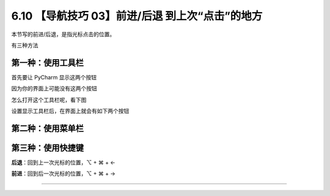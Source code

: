 6.10 【导航技巧 03】前进/后退 到上次“点击”的地方
================================================

本节写的前进/后退，是指光标点击的位置。

有三种方法

第一种：使用工具栏
------------------

首先要让 PyCharm 显示这两个按钮

因为你的界面上可能没有这两个按钮

|image0|

怎么打开这个工具栏呢，看下图

|image1|

设置显示工具栏后，在界面上就会有如下两个按钮

|image2|

第二种：使用菜单栏
------------------

|image3|

第三种：使用快捷键
------------------

**后退**\ ：回到上一次光标的位置，⌥ + ⌘ + ←

**前进**\ ：回到后一次光标的位置，⌥ + ⌘ + →

--------------

|image4|

.. |image0| image:: http://image.iswbm.com/20200829142103.png
.. |image1| image:: http://image.iswbm.com/image-20200829142228437.png
.. |image2| image:: http://image.iswbm.com/20200829142343.png
.. |image3| image:: http://image.iswbm.com/20200829142442.png
.. |image4| image:: http://image.iswbm.com/20200607174235.png

